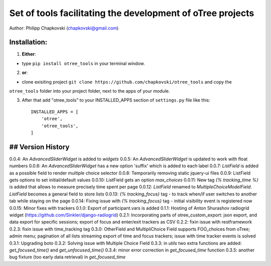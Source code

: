========================================================================
Set of tools facilitating the development of oTree projects
========================================================================

Author: Philipp Chapkovski (chapkovski@gmail.com)

Installation:
***************
1. **Either**:

- type ``pip install otree_tools`` in your terminal window.


2. **or**:

-  clone exisiting project ``git clone https://github.com/chapkovski/otree_tools`` and copy the
``otree_tools`` folder into your project folder, next to the apps of your module.

3. After that add "otree_tools" to your INSTALLED_APPS section of ``settings.py`` file like this::

    INSTALLED_APPS = [
        'otree',
        'otree_tools',
    ]



## Version History
***************

0.0.4: An `AdvancedSliderWidget` is added to `widgets`
0.0.5: An `AdvancedSliderWidget` is updated to work with float numbers
0.0.6: An `AdvancedSliderWidget` has a new option 'suffix' which is added to each label
0.0.7: `ListField` is added as a possible field to render multiple choice selector
0.0.8: Temporarily removing static jquery-ui files
0.0.9: ListField gets options to set initial/default values
0.0.10: ListField gets an option  `max_choices`
0.0.11: New tag `{% tracking_time %}` is added that allows to measure precisely time spent per page
0.0.12: `ListField` renamed to `MultipleChoiceModelField`. `ListField` becomes a general field to store lists
0.0.13: `{% tracking_focus}` tag - to track when/if user switches to another tab while staying on the page
0.0.14: Fixing issue with `{% tracking_focus}` tag - initial visibility event is registered now
0.0.15: Minor fixes with trackers
0.1.0: Export of participant.vars is added
0.1.1: Hosting of Anton Shurashov radiogrid widget (https://github.com/Sinkler/django-radiogrid)
0.2.1: Incorporating parts of otree_custom_export: json export, and data export for specific sessions; export of focus and
enter/exit trackers as CSV
0.2.2: fixin issue with restframework
0.2.3: fixin issue with time_tracking tag
0.3.0: OtherField and MultipliChoice Field supports FOO_choices from oTree; admin menu; pagination of all lists
streaming export of time and focus trackers; issue with time tracker events is solved
0.3.1: Upgrading boto
0.3.2: Solving issue with Multiple Choice Field
0.3.3: in `utils` two extra functions are added: `get_focused_time()` and `get_unfocused_time()`
0.3.4: minor error correction in `get_focused_time` function
0.3.5: another bug fixture (too early data retrieval) in `get_focused_time`